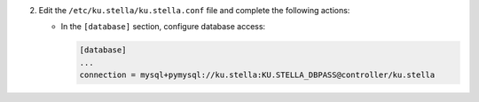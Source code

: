 2. Edit the ``/etc/ku.stella/ku.stella.conf`` file and complete the following
   actions:

   * In the ``[database]`` section, configure database access:

     .. code-block:: ini

        [database]
        ...
        connection = mysql+pymysql://ku.stella:KU.STELLA_DBPASS@controller/ku.stella
